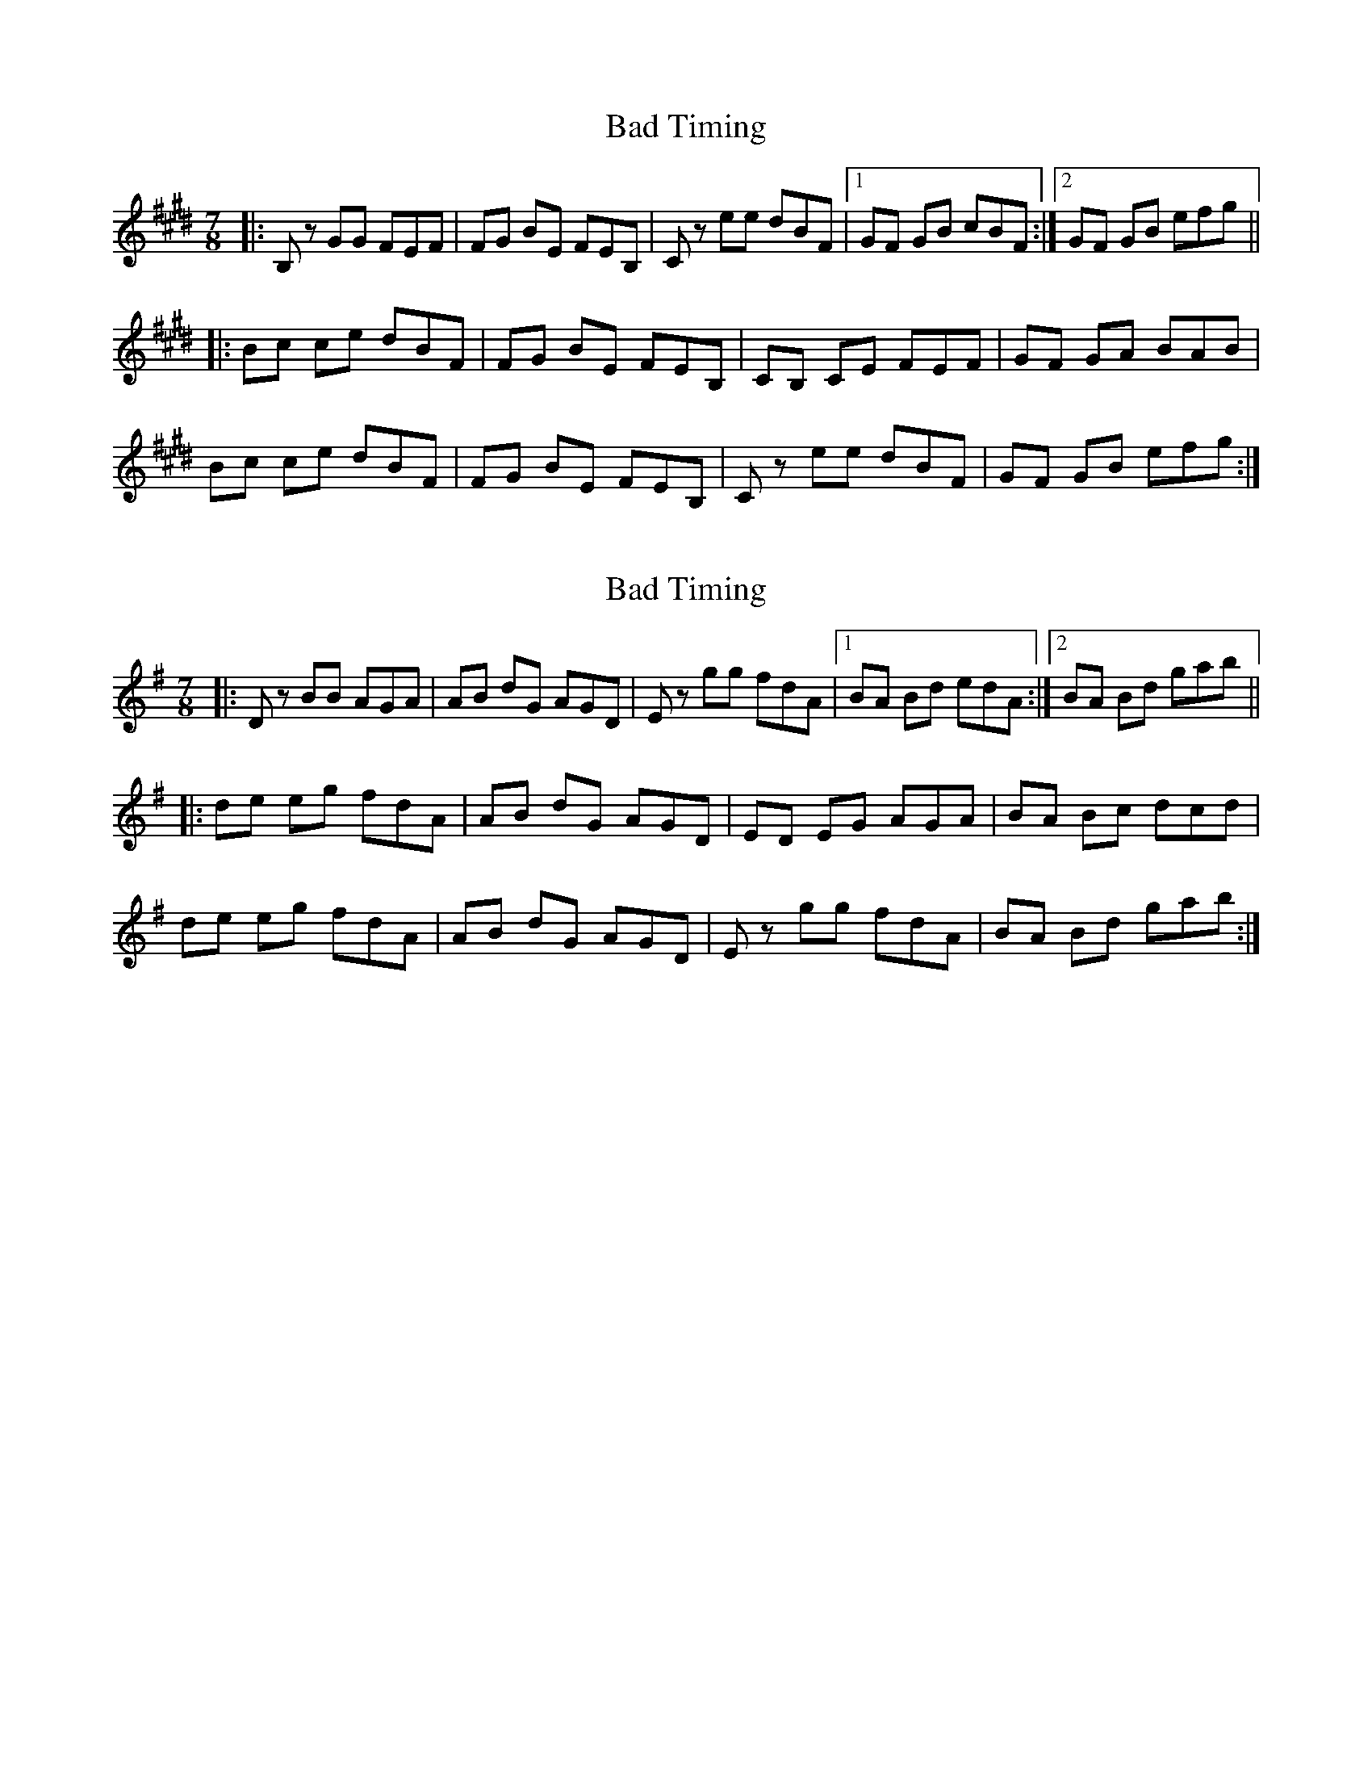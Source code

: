 X: 1
T: Bad Timing
Z: bdh
S: https://thesession.org/tunes/14362#setting26314
R: jig
M: 6/8
L: 1/8
K: Emaj
M: 7/8
|: B,z GG FEF | FG BE FEB, | Cz ee dBF |1 GF GB cBF :|2 GF GB efg ||
|: Bc ce dBF | FG BE FEB, | CB, CE FEF | GF GA BAB |
Bc ce dBF | FG BE FEB, | Cz ee dBF | GF GB efg :|
X: 2
T: Bad Timing
Z: bdh
S: https://thesession.org/tunes/14362#setting26315
R: jig
M: 6/8
L: 1/8
K: Gmaj
M: 7/8
|: Dz BB AGA | AB dG AGD | Ez gg fdA |1 BA Bd edA :|2 BA Bd gab ||
|: de eg fdA | AB dG AGD | ED EG AGA | BA Bc dcd |
de eg fdA | AB dG AGD | Ez gg fdA | BA Bd gab :|
